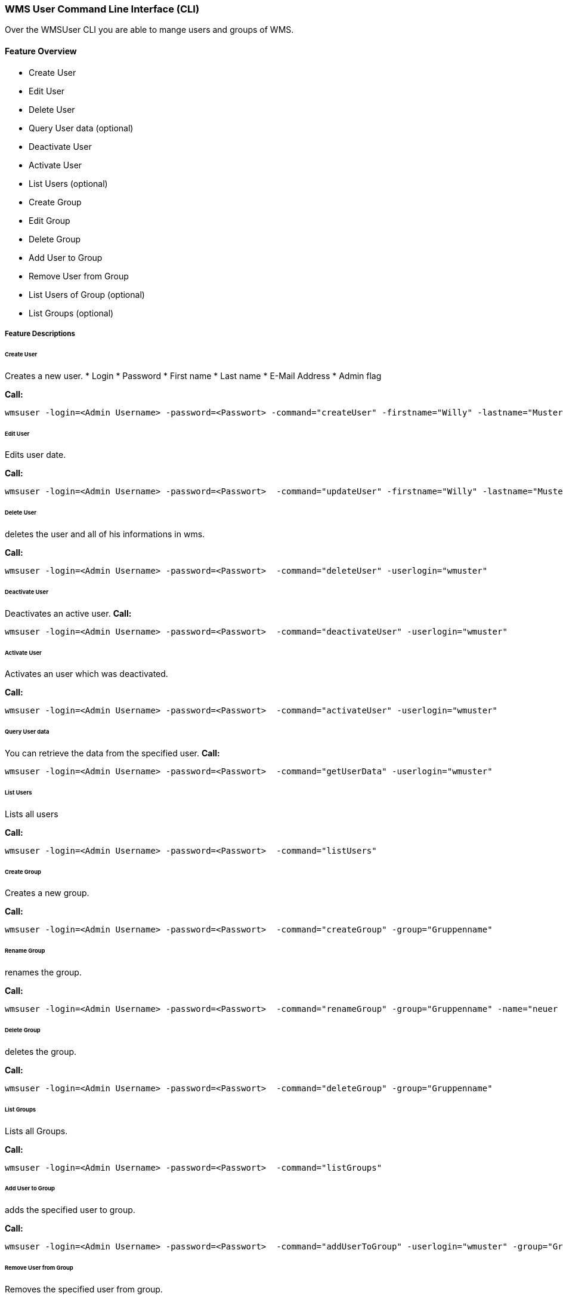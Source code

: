 === WMS User Command Line Interface (CLI)
Over the WMSUser CLI you are able to mange users and groups of WMS.

==== Feature Overview

* Create User
* Edit User
* Delete User
* Query User data (optional)
* Deactivate User
* Activate User
* List Users  (optional)
* Create Group
* Edit Group
* Delete Group
* Add User to Group
* Remove User from Group
* List Users of Group (optional)
* List Groups (optional)

===== Feature Descriptions

====== Create User

Creates a new user.
* Login
* Password
* First name
* Last name
* E-Mail Address
* Admin flag


*Call:*
[source,]
----
wmsuser -login=<Admin Username> -password=<Passwort> -command="createUser" -firstname="Willy" -lastname="Mustermann" -userlogin="wmuster" -userpassword="111" -mail="w.mustermann@test.de" -admin="false"
----

====== Edit User

Edits user date.

*Call:*
[source,]
----
wmsuser -login=<Admin Username> -password=<Passwort>  -command="updateUser" -firstname="Willy" -lastname="Mustermann" -userlogin="wmuster" -userpassword="111" -mail="w.mustermann@test.de" 
----

====== Delete User 

deletes the user and all of his informations in wms.

*Call:*
[source,]
----
wmsuser -login=<Admin Username> -password=<Passwort>  -command="deleteUser" -userlogin="wmuster"
----
====== Deactivate User

Deactivates an active user.
*Call:*
[source,]
----
wmsuser -login=<Admin Username> -password=<Passwort>  -command="deactivateUser" -userlogin="wmuster"
----
====== Activate User

Activates an user which was deactivated.

*Call:*
[source,]
----
wmsuser -login=<Admin Username> -password=<Passwort>  -command="activateUser" -userlogin="wmuster"
----
====== Query User data

You can retrieve the data from the specified user.
*Call:*
[source,]
----
wmsuser -login=<Admin Username> -password=<Passwort>  -command="getUserData" -userlogin="wmuster"
----
====== List Users

Lists all users

*Call:*
[source,]
----
wmsuser -login=<Admin Username> -password=<Passwort>  -command="listUsers"
----
====== Create Group

Creates a new group.

*Call:*
[source,]
----
wmsuser -login=<Admin Username> -password=<Passwort>  -command="createGroup" -group="Gruppenname"
----
====== Rename Group

renames the group.

*Call:*
[source,]
----
wmsuser -login=<Admin Username> -password=<Passwort>  -command="renameGroup" -group="Gruppenname" -name="neuer Gruppenname"
----

====== Delete Group

deletes the group.

*Call:*
[source,]
----
wmsuser -login=<Admin Username> -password=<Passwort>  -command="deleteGroup" -group="Gruppenname"
----
====== List Groups

Lists all Groups.

*Call:*
[source,]
----
wmsuser -login=<Admin Username> -password=<Passwort>  -command="listGroups"
----
====== Add User to Group

adds the specified user to group.

*Call:*
[source,]
----
wmsuser -login=<Admin Username> -password=<Passwort>  -command="addUserToGroup" -userlogin="wmuster" -group="Gruppenname"
----
====== Remove User from Group

Removes the specified user from group.

*Call:*
[source,]
----
wmsuser -login=<Admin Username> -password=<Passwort>  -command="removeUserFromGroup" -userlogin="wmuster"" -group="Gruppenname"
----